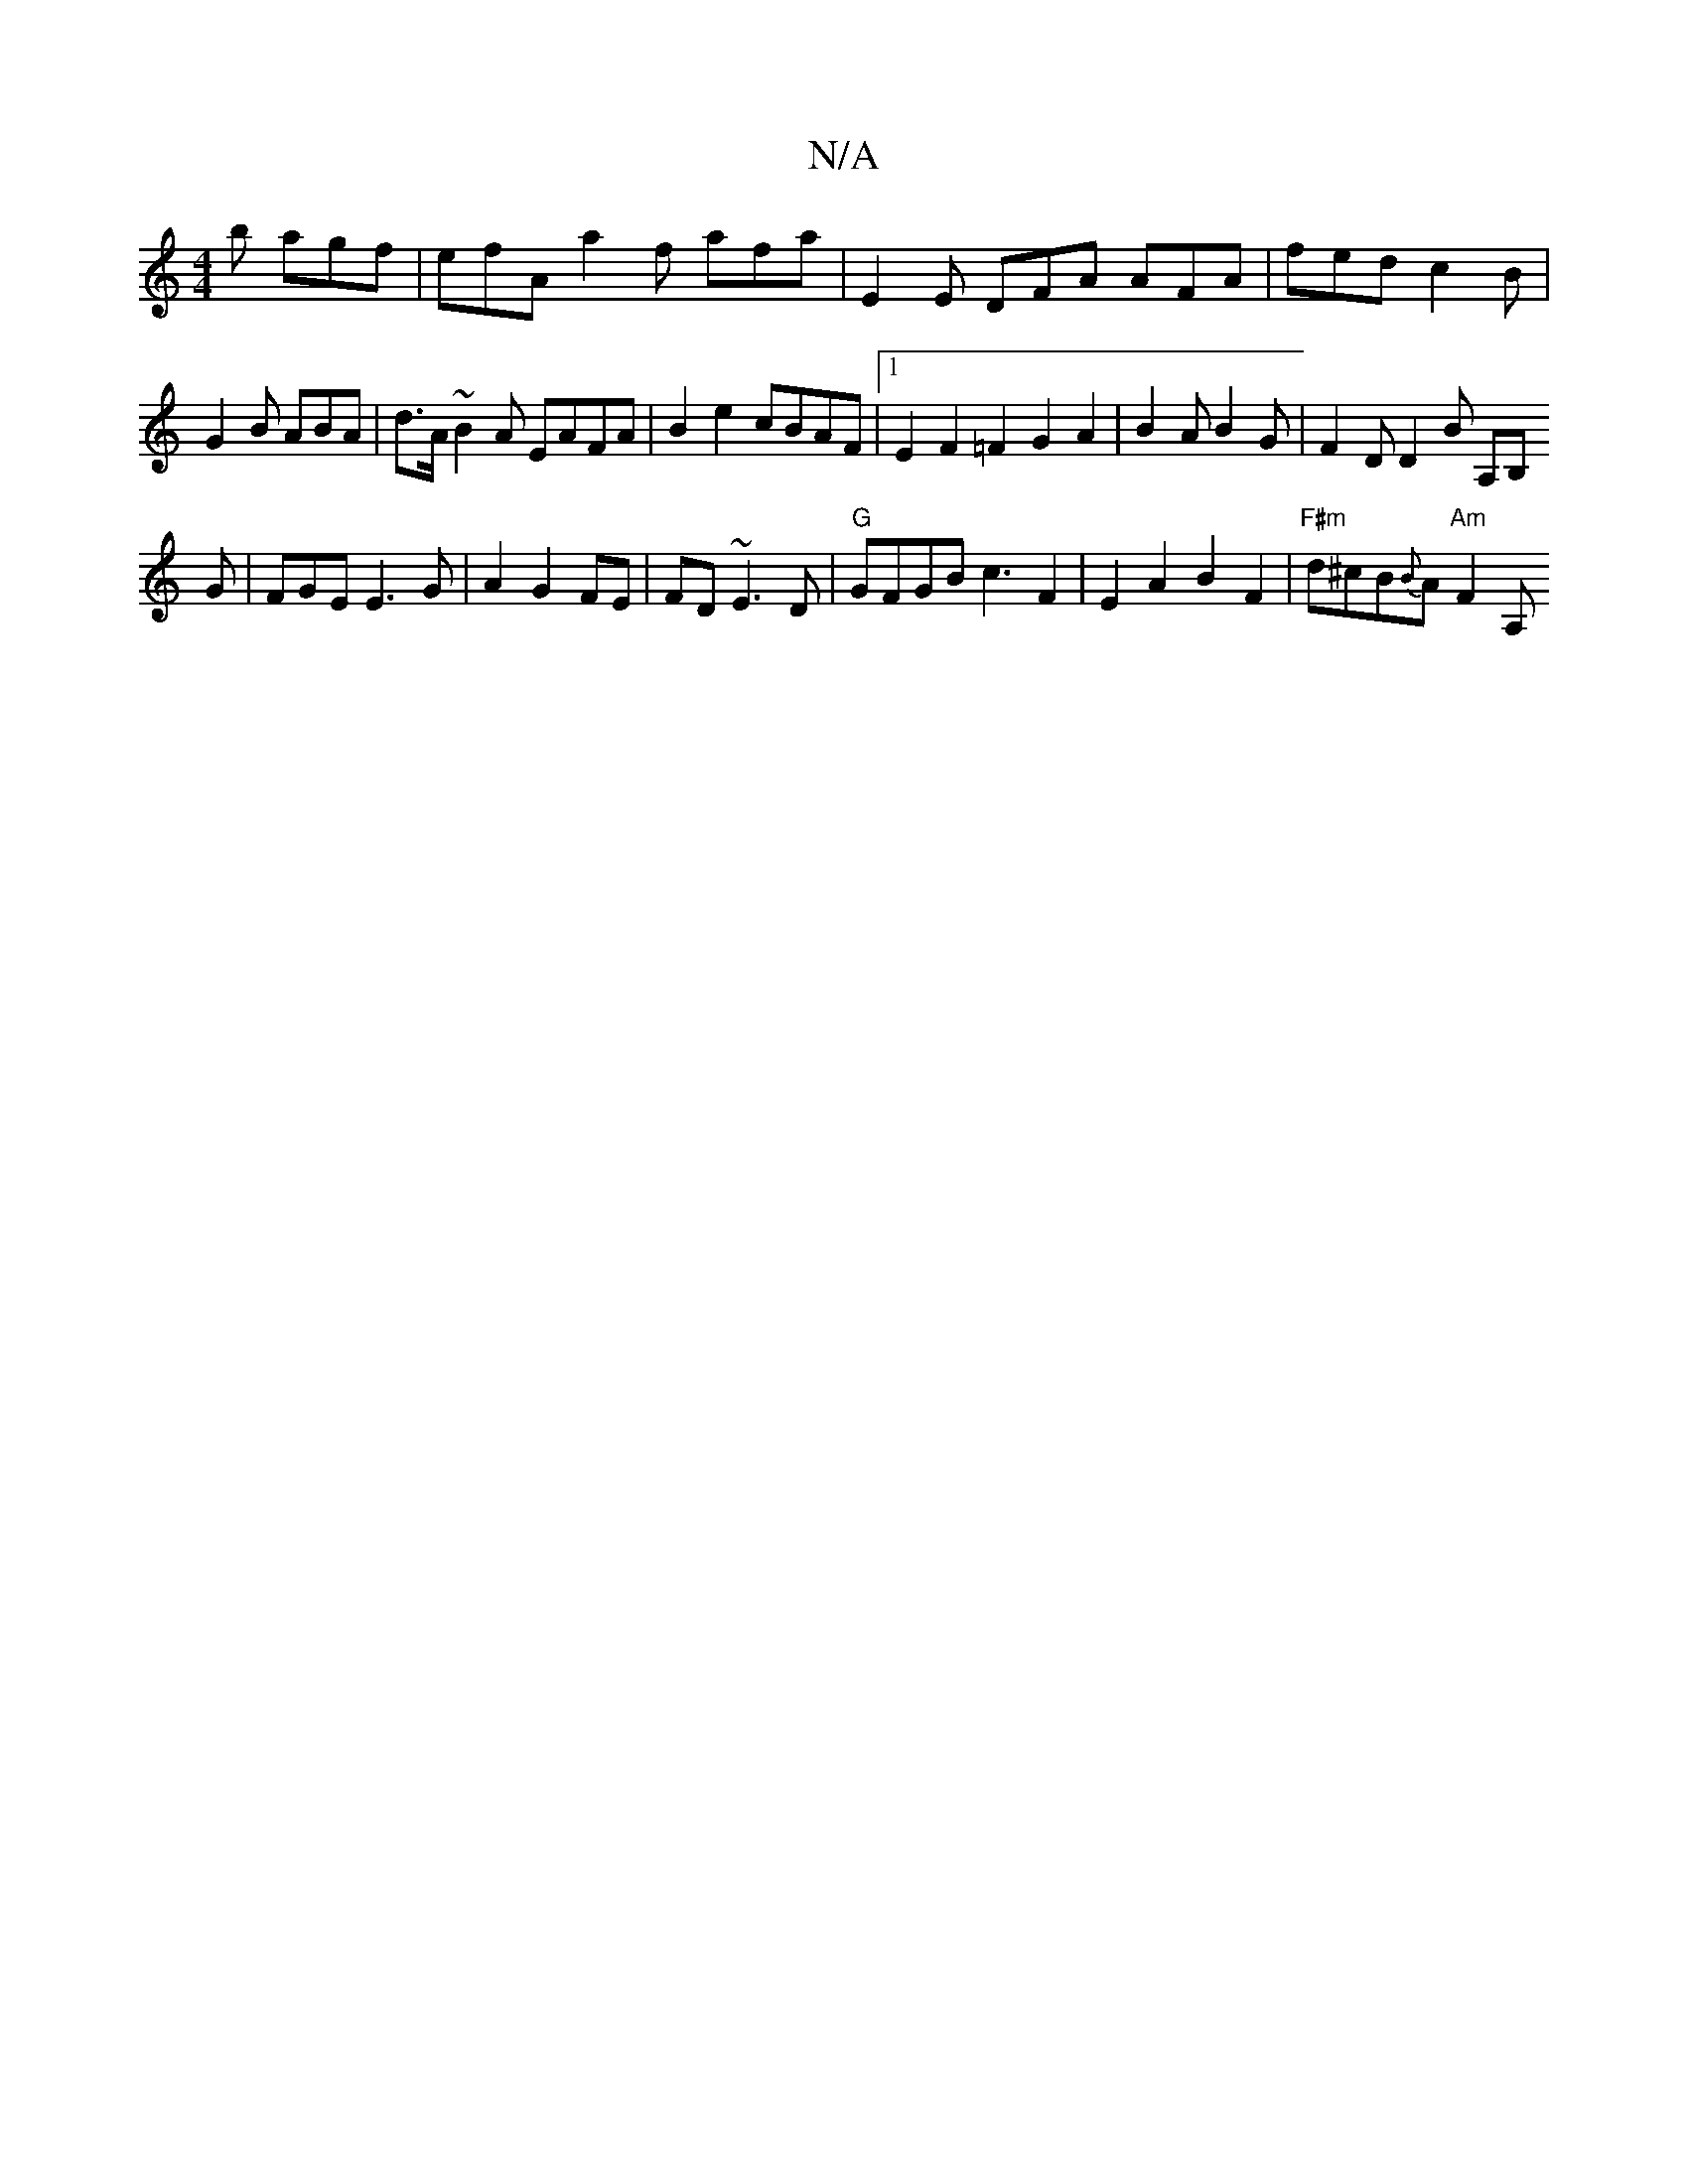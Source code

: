 X:1
T:N/A
M:4/4
R:N/A
K:Cmajor
'b agf | efA a2f afa | E2 E DFA AFA | fed c2B | G2 B ABA | d>A~B2A EAFA | B2e2 cBAF |1 E2F2=F2G2A2|B2A B2 G | F2D D2B A,B,!G|FGE E3 G|A2G2FE|FD ~E3 D |"G" GFGB c3-F2|E2A2 B2 F2|"F#m" d^cB{B}A "Am"F2A,
